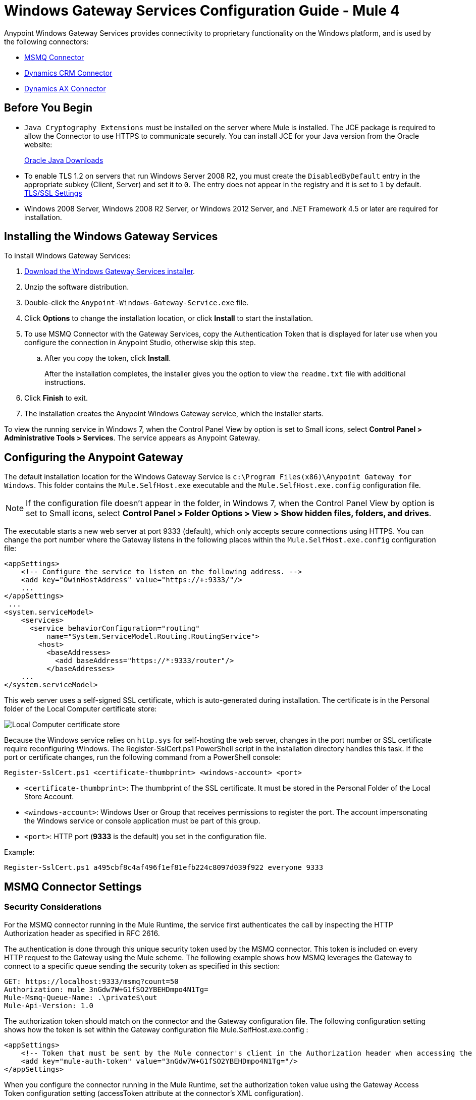= Windows Gateway Services Configuration Guide - Mule 4
:page-aliases: connectors::windows/windows-gw-services-guide.adoc


Anypoint Windows Gateway Services provides connectivity to proprietary functionality on the Windows platform, and is used by the following connectors:

* xref:msmq-connector::index.adoc[MSMQ Connector]
* xref:microsoft-dynamics-crm-connector::index.adoc[Dynamics CRM Connector]
* xref:microsoft-dynamics-ax-connector::index.adoc[Dynamics AX Connector]

== Before You Begin

* `Java Cryptography Extensions` must be installed on the server where Mule is installed. The JCE package is required to allow the Connector to use HTTPS to communicate securely. You can install JCE for your Java version from the Oracle website:
+
http://www.oracle.com/technetwork/java/javase/downloads/index.html[Oracle Java Downloads^]

* To enable TLS 1.2 on servers that run Windows Server 2008 R2, you must create the `DisabledByDefault` entry in the appropriate subkey (Client, Server) and set it to `0`. The entry does not appear in the registry and it is set to `1` by default.
https://technet.microsoft.com/en-us/library/dn786418(v=ws.11).aspx#BKMK_SchannelTR_TLS12[TLS/SSL Settings^]

* Windows 2008 Server, Windows 2008 R2 Server, or Windows 2012 Server, and .NET Framework 4.5 or later are required for installation.

== Installing the Windows Gateway Services

To install Windows Gateway Services:

. https://repository-master.mulesoft.org/nexus/content/repositories/releases/org/mule/modules/anypoint-windows-gateway-service/1.12.0/anypoint-windows-gateway-service-1.12.0.zip[Download the Windows Gateway Services installer]. 
. Unzip the software distribution.
. Double-click the `Anypoint-Windows-Gateway-Service.exe` file.
. Click *Options* to change the installation location, or click *Install* to start the installation.
. To use MSMQ Connector with the Gateway Services, copy the Authentication Token that is displayed for later use when you configure the connection in Anypoint Studio, otherwise skip this step. 
.. After you copy the token, click *Install*.
+
After the installation completes, the installer gives you the option to view the `readme.txt` file with additional instructions.
. Click *Finish* to exit.
. The installation creates the Anypoint Windows Gateway service, which the installer starts.

To view the running service in Windows 7, when the Control Panel View by option is set to Small icons, select *Control Panel > Administrative Tools > Services*. The service appears as Anypoint Gateway.

== Configuring the Anypoint Gateway

The default installation location for the Windows Gateway Service is `c:\Program Files(x86)\Anypoint Gateway for Windows`. This folder contains the `Mule.SelfHost.exe` executable and the `Mule.SelfHost.exe.config` configuration file.

[NOTE]
If the configuration file doesn't appear in the folder, in Windows 7, when the Control Panel View by option is set to Small icons, select *Control Panel > Folder Options > View > Show hidden files, folders, and drives*.

The executable starts a new web server at port 9333 (default), which only accepts secure connections using HTTPS. You can change the port number where the Gateway listens in the following places within the `Mule.SelfHost.exe.config` configuration file:

[source,xml,linenums]
----
<appSettings>
    <!-- Configure the service to listen on the following address. -->
    <add key="OwinHostAddress" value="https://+:9333/"/>
    ...
</appSettings>
 ...
<system.serviceModel>
    <services>
      <service behaviorConfiguration="routing"
          name="System.ServiceModel.Routing.RoutingService">
        <host>
          <baseAddresses>
            <add baseAddress="https://*:9333/router"/>
          </baseAddresses>
    ...
</system.serviceModel>
----

This web server uses a self-signed SSL certificate, which is auto-generated during installation. The certificate is in the Personal folder of the Local Computer certificate store:

image::win-gw-local-computer-cert-store.png[Local Computer certificate store]

Because the Windows service relies on `http.sys` for self-hosting the web server, changes in the port number or SSL certificate require reconfiguring Windows. The Register-SslCert.ps1 PowerShell script in the installation directory handles this task. If the port or certificate changes, run the following command from a PowerShell console:

----
Register-SslCert.ps1 <certificate-thumbprint> <windows-account> <port>
----

* `<certificate-thumbprint>`: The thumbprint of the SSL certificate. It must be stored in the Personal Folder of the Local Store Account.
* `<windows-account>`: Windows User or Group that receives permissions to register the port. The account impersonating the Windows service or console application must be part of this group.
* `<port>`: HTTP port (*9333* is the default) you set in the configuration file.

Example:

----
Register-SslCert.ps1 a495cbf8c4af496f1ef81efb224c8097d039f922 everyone 9333
----

== MSMQ Connector Settings

=== Security Considerations

For the MSMQ connector running in the Mule Runtime, the service first authenticates the call by inspecting the HTTP Authorization header as specified in RFC 2616.

The authentication is done through this unique security token used by the MSMQ connector. This token is included on every HTTP request to the Gateway using the Mule scheme. The following example shows how MSMQ leverages the Gateway to connect to a specific queue sending the security token as specified in this section:

[source,text,linenums]
----
GET: https://localhost:9333/msmq?count=50
Authorization: mule 3nGdw7W+G1fSO2YBEHDmpo4N1Tg=
Mule-Msmq-Queue-Name: .\private$\out
Mule-Api-Version: 1.0
----

The authorization token should match on the connector and the Gateway configuration file. The following configuration setting shows how the token is set within the Gateway configuration file  Mule.SelfHost.exe.config :

[source,xml,linenums]
----
<appSettings>
    <!-- Token that must be sent by the Mule connector's client in the Authorization header when accessing the Rest Api. -->
    <add key="mule-auth-token" value="3nGdw7W+G1fSO2YBEHDmpo4N1Tg="/>
</appSettings>
----

When you configure the connector running in the Mule Runtime, set the authorization token value using the Gateway Access Token configuration setting (accessToken attribute at the connector's XML configuration).

*Note*: The installer for the Windows Gateway service automatically generates a cryptographically secure token for use by callers upon first install. This token is displayed and placed upon the clipboard during installation for easy copying into a Mule application.

=== Impersonating a Windows User Through Custom HTTP Headers

Users executing the call on behalf of a Gateway-served connector authenticate through two custom HTTP headers, mule-impersonate-username and mule-impersonate-password.

These two headers represent the Windows credentials of an existing user in the Active Directory forest where the Windows Gateway service is running, or a local account on the machine hosting the service. When these HTTP headers are included in an HTTP Request, the Windows Gateway service authenticates and impersonates this user before executing the operation required by the connector. This provides the ability to configure the correct access control list permissions using Windows credentials.

== MSMQ Connector and Gateway Interaction

The following diagram shows the interaction of the MSMQ connector with the Gateway, along with the main components used:

image::msmq-windows-gateway.png["Windows Gateway Services ASP .NET Web API and Mule ESB with Mule runtime and Jersey HTTP client running on JVM on the OS of your choice"]

=== MSMQ Configuration Settings

In the following table you can find the configuration settings that are only related to the MSMQ connector:

[%header,cols="30a,70a"]
|===
|Property |Usage
|invalid-queue-name |The queue name where unreadable messages are moved.
|transaction-timeout |The timeout for processing messages after they are retrieved by the connector. When the cleanup task finds a message with an expired timeout, it moves the message to the main queue to be so that it's available again. For details, check the two-phase commit section of the connector's user guide.
|invalid-message-timeout |The timeout for invalid messages for when the payload of a message is parsed with an incorrect formatter.
|cleanup-delay |The delay time for the cleanup task to start looking for expired messages after they are retrieved for processing. For details, check the two-phase commit section of the connector's user guide.
|cleanup-username |(Optional) The user to impersonate when running the cleanup task. If you choose to leave this setting empty, then the user account running the service will be used.
|cleanup-password |(Optional) The password for the user to impersonate when running the cleanup task.
|===

=== Impersonating a Windows User From a Remote Queue

When your queue is marked to require authentication, you can impersonate the caller user as specified in the configuration settings. Additionally, if you work with a remote queue, the connector has a particular header to override this behavior.

=== Load Balanced Configuration

Windows Gateway Services supports running in a load-balanced configuration to allow for fault tolerance. When running multiple Gateway Services instances, each member must be configured to perform MSMQ background jobs at a non-overlapping interval.

MSMQ background job processing is by default performed every 10 minutes starting at zero minutes past the hour. To prevent multiple gateway instances simultaneously attempting to perform cleanup on the queues when running in a load-balanced configuration, a setting called `cleanup-delay` must be specified on each gateway instance. The recommended value to use for this on each machine is (10 / instanceCount) * (instanceNumber - 1) where instanceNumber is an integer value 1..n.

For example, a cluster of two machines would use a cleanup-delay of 0 on machine 1 and 5 on machine 2. A cluster of three machines would use a cleanup-delay of 0 on machine 1, 3 on machine 2, and 6 on machine 3. Synchronize the clocks for the machines in your cluster by NTP or an equivalent mechanism to ensure this offset is applied correctly.

The `cleanup-delay` setting is in the `Mule.SelfHost.config` file:

[source,xml,linenums]
----
<appSettings>
    <!-- MSMQ: Delay in minutes to launch the cleanup process for sub-queues -->
    <add key="cleanup-delay" value="0"/>
</appSettings>
----

*Note*: When running in a load-balanced configuration, the Gateway Services must configured to run as 'Administrator' when the nodes involved (MSMQ, gateways) are under a WORKGROUP but not joined to a DOMAIN. When joined to the same DOMAIN the permissions for each of the nodes and objects involved (queues) should be correctly set by the domain's administrator.

== Troubleshooting Windows Gateway Services

Windows Gateway Services leverages the built-in .NET tracing system. Tracing messages are sent through switches to listeners, which are tied to a specific storage medium. The listeners for the trace source used by the connector are available in the configuration file:

[source,xml,linenums]
----
<sharedListeners>
   <add name="console" type="System.Diagnostics.ConsoleTraceListener" />
   <add name="file" type="System.Diagnostics.TextWriterTraceListener" initializeData="mule.gateway.log" />
   <add name="etw" type="System.Diagnostics.Eventing.EventProviderTraceListener, System.Core, Version=4.0.0.0, Culture=neutral, PublicKeyToken=b77a5c561934e089" initializeData="{47EA5BF3-802B-4351-9EED-7A96485323AC}" />
</sharedListeners>

<sources>
    <source name="mule.gateway">
        <listeners>
            <clear />
            <add name="console" />
            <add name="etw"/>
        </listeners>
    </source>
</sources>
----

The previous example configures three listeners for the output console, for files, and for Event Tracing for Windows (ETW). The trace source for the connector mule.gateway is configured to output the traces to the console and ETW only.

=== Changing the Tracing Level

Windows Gateway Services is configured to log Information events. This is configured in the `<switches>` element. If you want to log everything, use the Verbose level by changing it in the configuration element.

Configure the tracing levels at the `<switch>` level in the configuration file:

[source,xml,linenums]
----
<switches>
    <add name="mule.gateway" value="Information" />
</switches>
----

Other possible levels are:

* Error: Output error handling messages
* Warning: Output warnings and error handling messages
* Information: Output informational messages, warnings, and error handling messages
* Off: Disable tracing

To trace or debug the routing service within the Windows Gateway Services, there is a setting to enable to get more details about the error that was generated while connecting to the routing service. To get this information at the tracing listeners, enable it using the `includeExceptionDetailInFaults` attribute in the `serviceDebug` element. To do this, set its value to `true`:

[source,xml,linenums]
----
<serviceBehaviors>
  <behavior name="routing">
    ...
    <serviceDebug includeExceptionDetailInFaults="true" />
  </behavior>
</serviceBehaviors>
----

This setting extends the error message returned by the service and adds an internal stack trace of the cause, which in some scenarios may help you understand what the issue or problem is.

=== Enabling Console Tracing From the Command Line

A useful way to troubleshoot issues is to enable the console listener (by default it is enabled, but if not then you should add it to the listeners section), and run the Windows Gateway Services from the command line.

Within the console, you can see real-time information being traced, like requests, responses, and some warnings or errors. These are useful to see if the connector is reaching the Gateway properly, or other possibles causes that could be generating a fault.

. To enable the console listener, in case it is not, add it to the `listeners` collection:
+
[source,xml,linenums]
----
<sources>
    <source name="mule.gateway">
        <listeners>
            <clear />
            <add name="console" />
            ...
        </listeners>
    </source>
</sources>
----
+
. To run from the command line, stop the Anypoint Gateway service.
. Go to the folder where Anypoint Gateway service is installed, which by default is `c:\Program Files(x86)\Anypoint Gateway for Windows`.
. Run the Mule.SelfHost.exe application. This starts running a console and displays tracing events within it in real time.
. When you are finished troubleshooting, close this console and restart the windows service.

=== Enabling Event Tracing for Windows

Event Tracing for Windows (ETW) is a very efficient built-in publish and subscribe mechanism for doing event tracing at the kernel level. There is little overhead in using this feature compared to other traditional tracing solutions that rely on I/O for storing the traces in persistence storage such as files or databases. As a built-in mechanism in Windows, many of the operating systems services and components use this feature as well. For that reason, not only can you troubleshoot the application but also many of the OS components involved in the same execution.

In ETW, there are applications publishing events in queues (or providers) and other applications consuming events from those queues in real-time through ETW sessions. When an event is published in a provider, it goes nowhere unless there is a session collecting events on that queue. (The events are not persisted).

The tracing system in .NET includes a trace listener for ETW, EventProviderTraceListener, which you can configure with a session identifier, which ETW uses to collect traces:

[source,xml,linenums]
----
<sharedListeners>
   <add name="etw"type="System.Diagnostics.Eventing.EventProviderTraceListener, System.Core, Version=4.0.0.0, Culture=neutral, PublicKeyToken=b77a5c561934e089" initializeData="{47EA5BF3-802B-4351-9EED-7A96485323AC}"/>
</sharedListeners>
----

In the example, the session is associated with this identifier: 

`{47EA5BF3-802B-4351-9EED-7A96485323AC}`

=== Collecting Session Traces

. Open a Windows console and run this command to start a new session:
+
----
logman start mysession -p {47EA5BF3-802B-4351-9EED-7A96485323AC} -o etwtrace.etl -ets
----
+
. Run this command to stop the session:
+
----
logman stop mysession -ets
----
+
This generates the `etwtrace.etl` file with the tracing session data.
+
. Run this command to generate a human readable file:
+
----
tracerpt etwtrace.etl
----

This command transfers useful information into the `dumpfile.xml` text file. For more information, see Tracerpt.

== See Also

* https://www.w3.org/Protocols/rfc2616/rfc2616-sec14.html#sec14.8[RFC 2616^].
* https://repository-master.mulesoft.org/nexus/content/repositories/releases/org/mule/modules/anypoint-windows-gateway-service/1.12.0/anypoint-windows-gateway-service-1.12.0.zip[Download Windows Gateway Service^].
* http://www.oracle.com/technetwork/java/javase/downloads/[JCE download^].
* http://technet.microsoft.com/en-us/library/cc732700.aspx[Tracerpt^].
* https://technet.microsoft.com/en-us/library/dn786418(v=ws.11).aspx#BKMK_SchannelTR_TLS12[Create the DisabledByDefault entry^].
* Windows Gateway Service leverages the following technologies and frameworks:
+
http://www.asp.net/web-api[ASP.NET Web API^] exposes an HTTP web API that sends and receives raw messages.
+
http://owin.org/[OWIN^] provides the HTTP layer. Open Web Interface for .NET (OWIN) is an open specification for decoupling applications from web server functionality, which provides a layer for making all the HTTP concerns independent of the hosting platform.
+
http://www.asp.net/aspnet/overview/owin-and-katana[Katana^] provides the OWIN Microsoft implementation, which handles self and IIS hosting for OWIN applications.
* https://help.mulesoft.com[MuleSoft Help Center]
